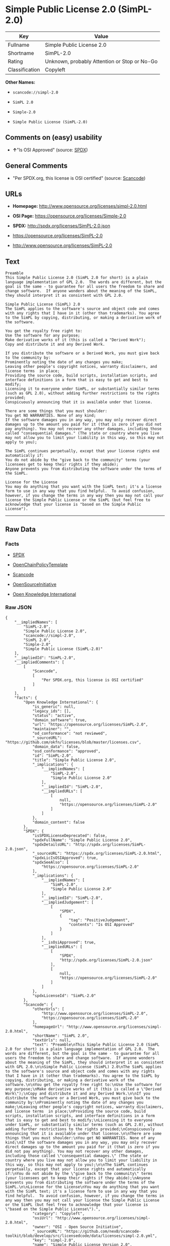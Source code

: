 * Simple Public License 2.0 (SimPL-2.0)

| Key              | Value                                          |
|------------------+------------------------------------------------|
| Fullname         | Simple Public License 2.0                      |
| Shortname        | SimPL-2.0                                      |
| Rating           | Unknown, probably Attention or Stop or No-Go   |
| Classification   | Copyleft                                       |

*Other Names:*

- =scancode://simpl-2.0=

- =SimPL 2.0=

- =Simple-2.0=

- =Simple Public License (SimPL-2.0)=

** Comments on (easy) usability

- *↑*"Is OSI Approved" (source:
  [[https://spdx.org/licenses/SimPL-2.0.html][SPDX]])

** General Comments

- "Per SPDX.org, this license is OSI certified" (source:
  [[https://github.com/nexB/scancode-toolkit/blob/develop/src/licensedcode/data/licenses/simpl-2.0.yml][Scancode]])

** URLs

- *Homepage:* http://www.opensource.org/licenses/simpl-2.0.html

- *OSI Page:* https://opensource.org/licenses/Simple-2.0

- *SPDX:* http://spdx.org/licenses/SimPL-2.0.json

- https://opensource.org/licenses/SimPL-2.0

- http://www.opensource.org/licenses/SimPL-2.0

** Text

#+BEGIN_EXAMPLE
  Preamble
  This Simple Public License 2.0 (SimPL 2.0 for short) is a plain language implementation of GPL 2.0.  The words are different, but the goal is the same - to guarantee for all users the freedom to share and change software.  If anyone wonders about the meaning of the SimPL, they should interpret it as consistent with GPL 2.0.

  Simple Public License (SimPL) 2.0
  The SimPL applies to the software's source and object code and comes with any rights that I have in it (other than trademarks). You agree to the SimPL by copying, distributing, or making a derivative work of the software.

  You get the royalty free right to:
  Use the software for any purpose;
  Make derivative works of it (this is called a "Derived Work");
  Copy and distribute it and any Derived Work.

  If you distribute the software or a Derived Work, you must give back to the community by:
  Prominently noting the date of any changes you make;
  Leaving other people's copyright notices, warranty disclaimers, and license terms  in place;
  Providing the source code, build scripts, installation scripts, and interface definitions in a form that is easy to get and best to modify;
  Licensing it to everyone under SimPL, or substantially similar terms (such as GPL 2.0), without adding further restrictions to the rights provided;
  Conspicuously announcing that it is available under that license.

  There are some things that you must shoulder:
  You get NO WARRANTIES. None of any kind;
  If the software damages you in any way, you may only recover direct damages up to the amount you paid for it (that is zero if you did not pay anything). You may not recover any other damages, including those called "consequential damages." (The state or country where you live may not allow you to limit your liability in this way, so this may not apply to you);

  The SimPL continues perpetually, except that your license rights end automatically if:
  You do not abide by the "give back to the community" terms (your licensees get to keep their rights if they abide);
  Anyone prevents you from distributing the software under the terms of the SimPL.

  License for the License
  You may do anything that you want with the SimPL text; it's a license form to use in any way that you find helpful.  To avoid confusion, however, if you change the terms in any way then you may not call your license the Simple Public License or the SimPL (but feel free to acknowledge that your license is "based on the Simple Public License").
#+END_EXAMPLE

--------------

** Raw Data

*** Facts

- [[https://spdx.org/licenses/SimPL-2.0.html][SPDX]]

- [[https://github.com/OpenChain-Project/curriculum/raw/ddf1e879341adbd9b297cd67c5d5c16b2076540b/policy-template/Open%20Source%20Policy%20Template%20for%20OpenChain%20Specification%201.2.ods][OpenChainPolicyTemplate]]

- [[https://github.com/nexB/scancode-toolkit/blob/develop/src/licensedcode/data/licenses/simpl-2.0.yml][Scancode]]

- [[https://opensource.org/licenses/][OpenSourceInitiative]]

- [[https://github.com/okfn/licenses/blob/master/licenses.csv][Open
  Knowledge International]]

*** Raw JSON

#+BEGIN_EXAMPLE
  {
      "__impliedNames": [
          "SimPL-2.0",
          "Simple Public License 2.0",
          "scancode://simpl-2.0",
          "SimPL 2.0",
          "Simple-2.0",
          "Simple Public License (SimPL-2.0)"
      ],
      "__impliedId": "SimPL-2.0",
      "__impliedComments": [
          [
              "Scancode",
              [
                  "Per SPDX.org, this license is OSI certified"
              ]
          ]
      ],
      "facts": {
          "Open Knowledge International": {
              "is_generic": null,
              "legacy_ids": [],
              "status": "active",
              "domain_software": true,
              "url": "https://opensource.org/licenses/SimPL-2.0",
              "maintainer": "",
              "od_conformance": "not reviewed",
              "_sourceURL": "https://github.com/okfn/licenses/blob/master/licenses.csv",
              "domain_data": false,
              "osd_conformance": "approved",
              "id": "SimPL-2.0",
              "title": "Simple Public License 2.0",
              "_implications": {
                  "__impliedNames": [
                      "SimPL-2.0",
                      "Simple Public License 2.0"
                  ],
                  "__impliedId": "SimPL-2.0",
                  "__impliedURLs": [
                      [
                          null,
                          "https://opensource.org/licenses/SimPL-2.0"
                      ]
                  ]
              },
              "domain_content": false
          },
          "SPDX": {
              "isSPDXLicenseDeprecated": false,
              "spdxFullName": "Simple Public License 2.0",
              "spdxDetailsURL": "http://spdx.org/licenses/SimPL-2.0.json",
              "_sourceURL": "https://spdx.org/licenses/SimPL-2.0.html",
              "spdxLicIsOSIApproved": true,
              "spdxSeeAlso": [
                  "https://opensource.org/licenses/SimPL-2.0"
              ],
              "_implications": {
                  "__impliedNames": [
                      "SimPL-2.0",
                      "Simple Public License 2.0"
                  ],
                  "__impliedId": "SimPL-2.0",
                  "__impliedJudgement": [
                      [
                          "SPDX",
                          {
                              "tag": "PositiveJudgement",
                              "contents": "Is OSI Approved"
                          }
                      ]
                  ],
                  "__isOsiApproved": true,
                  "__impliedURLs": [
                      [
                          "SPDX",
                          "http://spdx.org/licenses/SimPL-2.0.json"
                      ],
                      [
                          null,
                          "https://opensource.org/licenses/SimPL-2.0"
                      ]
                  ]
              },
              "spdxLicenseId": "SimPL-2.0"
          },
          "Scancode": {
              "otherUrls": [
                  "http://www.opensource.org/licenses/SimPL-2.0",
                  "https://opensource.org/licenses/SimPL-2.0"
              ],
              "homepageUrl": "http://www.opensource.org/licenses/simpl-2.0.html",
              "shortName": "SimPL 2.0",
              "textUrls": null,
              "text": "Preamble\nThis Simple Public License 2.0 (SimPL 2.0 for short) is a plain language implementation of GPL 2.0.  The words are different, but the goal is the same - to guarantee for all users the freedom to share and change software.  If anyone wonders about the meaning of the SimPL, they should interpret it as consistent with GPL 2.0.\n\nSimple Public License (SimPL) 2.0\nThe SimPL applies to the software's source and object code and comes with any rights that I have in it (other than trademarks). You agree to the SimPL by copying, distributing, or making a derivative work of the software.\n\nYou get the royalty free right to:\nUse the software for any purpose;\nMake derivative works of it (this is called a \"Derived Work\");\nCopy and distribute it and any Derived Work.\n\nIf you distribute the software or a Derived Work, you must give back to the community by:\nProminently noting the date of any changes you make;\nLeaving other people's copyright notices, warranty disclaimers, and license terms  in place;\nProviding the source code, build scripts, installation scripts, and interface definitions in a form that is easy to get and best to modify;\nLicensing it to everyone under SimPL, or substantially similar terms (such as GPL 2.0), without adding further restrictions to the rights provided;\nConspicuously announcing that it is available under that license.\n\nThere are some things that you must shoulder:\nYou get NO WARRANTIES. None of any kind;\nIf the software damages you in any way, you may only recover direct damages up to the amount you paid for it (that is zero if you did not pay anything). You may not recover any other damages, including those called \"consequential damages.\" (The state or country where you live may not allow you to limit your liability in this way, so this may not apply to you);\n\nThe SimPL continues perpetually, except that your license rights end automatically if:\nYou do not abide by the \"give back to the community\" terms (your licensees get to keep their rights if they abide);\nAnyone prevents you from distributing the software under the terms of the SimPL.\n\nLicense for the License\nYou may do anything that you want with the SimPL text; it's a license form to use in any way that you find helpful.  To avoid confusion, however, if you change the terms in any way then you may not call your license the Simple Public License or the SimPL (but feel free to acknowledge that your license is \"based on the Simple Public License\").",
              "category": "Copyleft",
              "osiUrl": "http://www.opensource.org/licenses/simpl-2.0.html",
              "owner": "OSI - Open Source Initiative",
              "_sourceURL": "https://github.com/nexB/scancode-toolkit/blob/develop/src/licensedcode/data/licenses/simpl-2.0.yml",
              "key": "simpl-2.0",
              "name": "Simple Public License Version 2.0",
              "spdxId": "SimPL-2.0",
              "notes": "Per SPDX.org, this license is OSI certified",
              "_implications": {
                  "__impliedNames": [
                      "scancode://simpl-2.0",
                      "SimPL 2.0",
                      "SimPL-2.0"
                  ],
                  "__impliedId": "SimPL-2.0",
                  "__impliedComments": [
                      [
                          "Scancode",
                          [
                              "Per SPDX.org, this license is OSI certified"
                          ]
                      ]
                  ],
                  "__impliedCopyleft": [
                      [
                          "Scancode",
                          "Copyleft"
                      ]
                  ],
                  "__calculatedCopyleft": "Copyleft",
                  "__impliedText": "Preamble\nThis Simple Public License 2.0 (SimPL 2.0 for short) is a plain language implementation of GPL 2.0.  The words are different, but the goal is the same - to guarantee for all users the freedom to share and change software.  If anyone wonders about the meaning of the SimPL, they should interpret it as consistent with GPL 2.0.\n\nSimple Public License (SimPL) 2.0\nThe SimPL applies to the software's source and object code and comes with any rights that I have in it (other than trademarks). You agree to the SimPL by copying, distributing, or making a derivative work of the software.\n\nYou get the royalty free right to:\nUse the software for any purpose;\nMake derivative works of it (this is called a \"Derived Work\");\nCopy and distribute it and any Derived Work.\n\nIf you distribute the software or a Derived Work, you must give back to the community by:\nProminently noting the date of any changes you make;\nLeaving other people's copyright notices, warranty disclaimers, and license terms  in place;\nProviding the source code, build scripts, installation scripts, and interface definitions in a form that is easy to get and best to modify;\nLicensing it to everyone under SimPL, or substantially similar terms (such as GPL 2.0), without adding further restrictions to the rights provided;\nConspicuously announcing that it is available under that license.\n\nThere are some things that you must shoulder:\nYou get NO WARRANTIES. None of any kind;\nIf the software damages you in any way, you may only recover direct damages up to the amount you paid for it (that is zero if you did not pay anything). You may not recover any other damages, including those called \"consequential damages.\" (The state or country where you live may not allow you to limit your liability in this way, so this may not apply to you);\n\nThe SimPL continues perpetually, except that your license rights end automatically if:\nYou do not abide by the \"give back to the community\" terms (your licensees get to keep their rights if they abide);\nAnyone prevents you from distributing the software under the terms of the SimPL.\n\nLicense for the License\nYou may do anything that you want with the SimPL text; it's a license form to use in any way that you find helpful.  To avoid confusion, however, if you change the terms in any way then you may not call your license the Simple Public License or the SimPL (but feel free to acknowledge that your license is \"based on the Simple Public License\").",
                  "__impliedURLs": [
                      [
                          "Homepage",
                          "http://www.opensource.org/licenses/simpl-2.0.html"
                      ],
                      [
                          "OSI Page",
                          "http://www.opensource.org/licenses/simpl-2.0.html"
                      ],
                      [
                          null,
                          "http://www.opensource.org/licenses/SimPL-2.0"
                      ],
                      [
                          null,
                          "https://opensource.org/licenses/SimPL-2.0"
                      ]
                  ]
              }
          },
          "OpenChainPolicyTemplate": {
              "isSaaSDeemed": "no",
              "licenseType": "copyleft",
              "freedomOrDeath": "no",
              "typeCopyleft": "yes",
              "_sourceURL": "https://github.com/OpenChain-Project/curriculum/raw/ddf1e879341adbd9b297cd67c5d5c16b2076540b/policy-template/Open%20Source%20Policy%20Template%20for%20OpenChain%20Specification%201.2.ods",
              "name": "Simple Public License 2.0 ",
              "commercialUse": true,
              "spdxId": "SimPL-2.0",
              "_implications": {
                  "__impliedNames": [
                      "SimPL-2.0"
                  ]
              }
          },
          "OpenSourceInitiative": {
              "text": [
                  {
                      "url": "https://opensource.org/licenses/Simple-2.0",
                      "title": "HTML",
                      "media_type": "text/html"
                  }
              ],
              "identifiers": [
                  {
                      "identifier": "SimPL-2.0",
                      "scheme": "SPDX"
                  }
              ],
              "superseded_by": null,
              "_sourceURL": "https://opensource.org/licenses/",
              "name": "Simple Public License (SimPL-2.0)",
              "other_names": [],
              "keywords": [
                  "osi-approved"
              ],
              "id": "Simple-2.0",
              "links": [
                  {
                      "note": "OSI Page",
                      "url": "https://opensource.org/licenses/Simple-2.0"
                  }
              ],
              "_implications": {
                  "__impliedNames": [
                      "Simple-2.0",
                      "Simple Public License (SimPL-2.0)",
                      "SimPL-2.0"
                  ],
                  "__impliedURLs": [
                      [
                          "OSI Page",
                          "https://opensource.org/licenses/Simple-2.0"
                      ]
                  ]
              }
          }
      },
      "__impliedJudgement": [
          [
              "SPDX",
              {
                  "tag": "PositiveJudgement",
                  "contents": "Is OSI Approved"
              }
          ]
      ],
      "__impliedCopyleft": [
          [
              "Scancode",
              "Copyleft"
          ]
      ],
      "__calculatedCopyleft": "Copyleft",
      "__isOsiApproved": true,
      "__impliedText": "Preamble\nThis Simple Public License 2.0 (SimPL 2.0 for short) is a plain language implementation of GPL 2.0.  The words are different, but the goal is the same - to guarantee for all users the freedom to share and change software.  If anyone wonders about the meaning of the SimPL, they should interpret it as consistent with GPL 2.0.\n\nSimple Public License (SimPL) 2.0\nThe SimPL applies to the software's source and object code and comes with any rights that I have in it (other than trademarks). You agree to the SimPL by copying, distributing, or making a derivative work of the software.\n\nYou get the royalty free right to:\nUse the software for any purpose;\nMake derivative works of it (this is called a \"Derived Work\");\nCopy and distribute it and any Derived Work.\n\nIf you distribute the software or a Derived Work, you must give back to the community by:\nProminently noting the date of any changes you make;\nLeaving other people's copyright notices, warranty disclaimers, and license terms  in place;\nProviding the source code, build scripts, installation scripts, and interface definitions in a form that is easy to get and best to modify;\nLicensing it to everyone under SimPL, or substantially similar terms (such as GPL 2.0), without adding further restrictions to the rights provided;\nConspicuously announcing that it is available under that license.\n\nThere are some things that you must shoulder:\nYou get NO WARRANTIES. None of any kind;\nIf the software damages you in any way, you may only recover direct damages up to the amount you paid for it (that is zero if you did not pay anything). You may not recover any other damages, including those called \"consequential damages.\" (The state or country where you live may not allow you to limit your liability in this way, so this may not apply to you);\n\nThe SimPL continues perpetually, except that your license rights end automatically if:\nYou do not abide by the \"give back to the community\" terms (your licensees get to keep their rights if they abide);\nAnyone prevents you from distributing the software under the terms of the SimPL.\n\nLicense for the License\nYou may do anything that you want with the SimPL text; it's a license form to use in any way that you find helpful.  To avoid confusion, however, if you change the terms in any way then you may not call your license the Simple Public License or the SimPL (but feel free to acknowledge that your license is \"based on the Simple Public License\").",
      "__impliedURLs": [
          [
              "SPDX",
              "http://spdx.org/licenses/SimPL-2.0.json"
          ],
          [
              null,
              "https://opensource.org/licenses/SimPL-2.0"
          ],
          [
              "Homepage",
              "http://www.opensource.org/licenses/simpl-2.0.html"
          ],
          [
              "OSI Page",
              "http://www.opensource.org/licenses/simpl-2.0.html"
          ],
          [
              null,
              "http://www.opensource.org/licenses/SimPL-2.0"
          ],
          [
              "OSI Page",
              "https://opensource.org/licenses/Simple-2.0"
          ]
      ]
  }
#+END_EXAMPLE

--------------

** Dot Cluster Graph

[[../dot/SimPL-2.0.svg]]